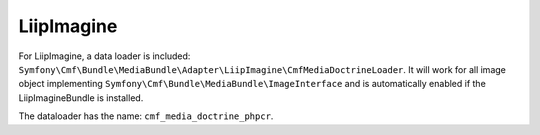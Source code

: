 LiipImagine
===========

For LiipImagine, a data loader is included:
``Symfony\Cmf\Bundle\MediaBundle\Adapter\LiipImagine\CmfMediaDoctrineLoader``.
It will work for all image object implementing
``Symfony\Cmf\Bundle\MediaBundle\ImageInterface`` and is automatically enabled
if the LiipImagineBundle is installed.

The dataloader has the name: ``cmf_media_doctrine_phpcr``.

.. configuration-block::

    .. code-block:: yaml

        # app/config/config.yml
        liip_imagine:
            # ...
            filter_sets:
                # default filter to be used with the image preview
                image_upload_thumbnail:
                    data_loader: cmf_media_doctrine_phpcr
                    quality: 85
                    filters:
                        thumbnail: { size: [100, 100], mode: outbound }
                # ...

    .. code-block:: xml

        <!-- app/config/config.xml -->
        <?xml version="1.0" encoding="UTF-8" ?>
        <container xmlns="http://symfony.com/schema/dic/services">
            <config xmlns="http://example.org/dic/schema/liip_imagine">
                <!-- ... -->
                <!-- default filter to be used with the image preview -->
                <filter-set name="image_upload_thumbnail" data-loader="cmf_media_doctrine_phpcr" quality="85">
                    <filter name="thumbnail" size="100,100" mode="outbound"/>
                </filter-set>
                <!-- ... -->
            </config>
        </container>

    .. code-block:: php

        // app/config/config.php
        $container->loadFromExtension('liip_imagine', array(
            // ...
            'filter_sets' => array(
                // default filter to be used with the image preview
                'image_upload_thumbnail' => array(
                    'data_loader' => 'cmf_media_doctrine_phpcr',
                    'quality'     => 85,
                    'filters'     => array(
                        'thumbnail' => array(
                            'size' => array(100, 100),
                            'mode' => 'outbound',
                        ),
                    ),
                ),
                // ...
            ),
        ));

